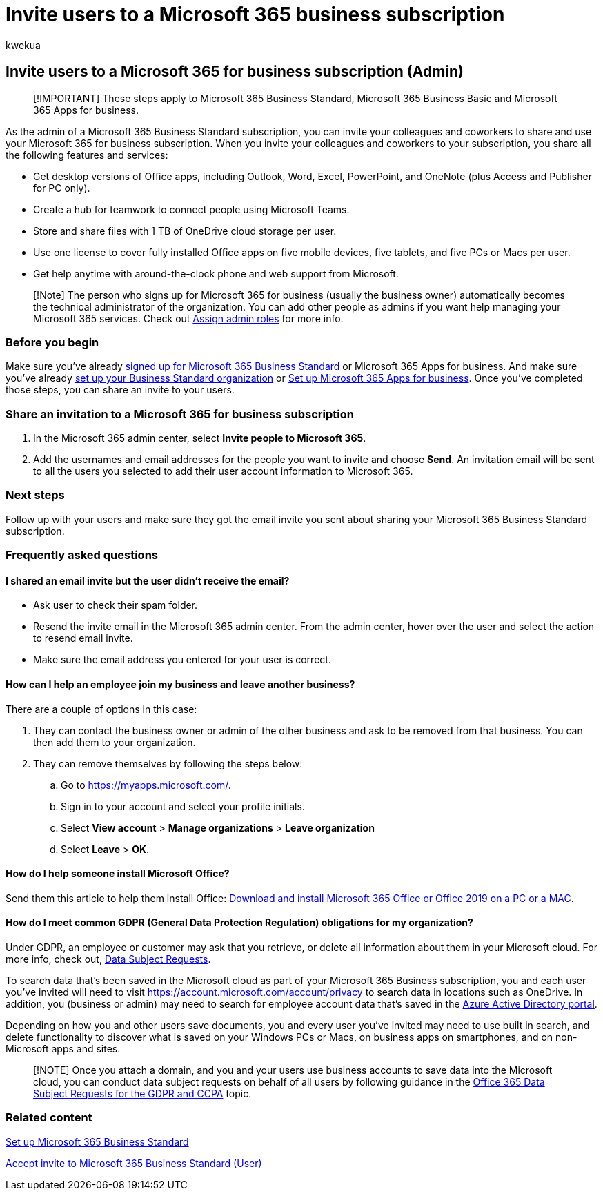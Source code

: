 = Invite users to a Microsoft 365 business subscription
:audience: Admin
:author: kwekua
:description: Invite users to join Microsoft 365 Business Standard organization
:f1.keywords: ["NOCSH"]
:manager: scotv
:ms.author: kwekua
:ms.collection: ["Adm_TOC"]
:ms.custom: ["AdminSurgePortfolio"]
:ms.localizationpriority: medium
:ms.service: o365-administration
:ms.topic: article

== Invite users to a Microsoft 365 for business subscription (Admin)

____
[!IMPORTANT] These steps apply to Microsoft 365 Business Standard, Microsoft 365 Business Basic and Microsoft 365 Apps for business.
____

As the admin of a Microsoft 365 Business Standard subscription, you can invite your colleagues and coworkers to share and use your Microsoft 365 for business subscription.
When you invite your colleagues and coworkers to your subscription, you share all the following features and services:

* Get desktop versions of Office apps, including Outlook, Word, Excel, PowerPoint, and OneNote (plus Access and Publisher for PC only).
* Create a hub for teamwork to connect people using Microsoft Teams.
* Store and share files with 1 TB of OneDrive cloud storage per user.
* Use one license to cover fully installed Office apps on five mobile devices, five tablets, and five PCs or Macs per user.
* Get help anytime with around-the-clock phone and web support from Microsoft.

____
[!Note] The person who signs up for Microsoft 365 for business (usually the business owner) automatically becomes the technical administrator of the organization.
You can add other people as admins if you want help managing your Microsoft 365 services.
Check out xref:../add-users/assign-admin-roles.adoc[Assign admin roles] for more info.
____

=== Before you begin

Make sure you've already xref:signup-business-standard.adoc[signed up for Microsoft 365 Business Standard] or Microsoft 365 Apps for business.
And make sure you've already xref:../setup/setup-business-standard.adoc[set up your Business Standard organization] or xref:../setup/setup-apps-for-business.adoc[Set up Microsoft 365 Apps for business].
Once you've completed those steps, you can share an invite to your users.

=== Share an invitation to a Microsoft 365 for business subscription

. In the Microsoft 365 admin center, select *Invite people to Microsoft 365*.
. Add the usernames and email addresses for the people you want to invite and choose *Send*.
An invitation email will be sent to all the users you selected to add their user account information to Microsoft 365.

=== Next steps

Follow up with your users and make sure they got the email invite you sent about sharing your Microsoft 365 Business Standard subscription.

=== Frequently asked questions

==== I shared an email invite but the user didn't receive the email?

* Ask user to check their spam folder.
* Resend the invite email in the Microsoft 365 admin center.
From the admin center, hover over the user and select the action to resend email invite.
* Make sure the email address you entered for your user is correct.

==== How can I help an employee join my business and leave another business?

There are a couple of options in this case:

. They can contact the business owner or admin of the other business and ask to be removed from that business.
You can then add them to your organization.
. They can remove themselves by following the steps below:
 .. Go to https://myapps.microsoft.com/.
 .. Sign in to your account and select your profile initials.
 .. Select *View account* > *Manage organizations* > *Leave organization*
 .. Select *Leave* > *OK*.

==== How do I help someone install Microsoft Office?

Send them this article to help them install Office: https://support.microsoft.com/office/download-and-install-or-reinstall-microsoft-365-or-office-2019-on-a-pc-or-mac-4414eaaf-0478-48be-9c42-23adc4716658[Download and install Microsoft 365 Office or Office 2019 on a PC or a MAC].

==== How do I meet common GDPR (General Data Protection Regulation) obligations for my organization?

Under GDPR, an employee or customer may ask that you retrieve, or delete all information about them in your Microsoft cloud.
For more info, check out, link:/compliance/regulatory/gdpr-data-subject-requests[Data Subject Requests].

To search data that's been saved in the Microsoft cloud as part of your Microsoft 365 Business subscription, you and each user you've invited will need to visit https://account.microsoft.com/account/privacy to search data in locations such as OneDrive.
In addition, you (business or admin) may need to search for employee account data that's saved in the link:/compliance/regulatory/gdpr-dsr-office365[Azure Active Directory portal].

Depending on how you and other users save documents, you and every user you've invited may need to use built in search, and delete functionality to discover what is saved on your Windows PCs or Macs, on business apps on smartphones, and on non-Microsoft apps and sites.

____
[!NOTE] Once you attach a domain, and you and your users use business accounts to save data into the Microsoft cloud, you can conduct data subject requests on behalf of all users by following guidance in the link:/compliance/regulatory/gdpr-dsr-office365[Office 365 Data Subject Requests for the GDPR and CCPA] topic.
____

=== Related content

xref:../setup/setup-business-standard.adoc[Set up Microsoft 365 Business Standard]

xref:user-invite-business-standard.adoc[Accept invite to Microsoft 365 Business Standard (User)]
